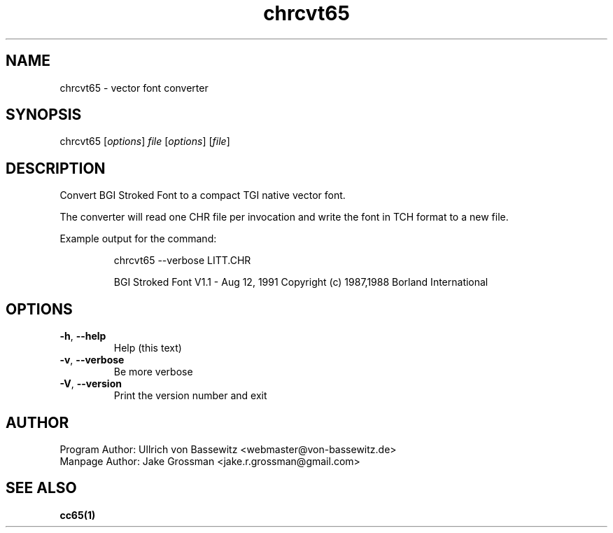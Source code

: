 .TH chrcvt65 1 "August 2021" "0.1.0" "User Manuals"
.SH NAME
chrcvt65 \- vector font converter

.SH SYNOPSIS
chrcvt65 [\fIoptions\fR] \fIfile\fR [\fIoptions\fR] [\fIfile\fR]

.SH DESCRIPTION
Convert BGI Stroked Font to a compact TGI native vector font.

The converter will read one CHR file per invocation and write the font in TCH format to a new file.

Example output for the command:

.RS
chrcvt65 --verbose LITT.CHR

BGI Stroked Font V1.1 - Aug 12, 1991
Copyright (c) 1987,1988 Borland International
.RE

.SH OPTIONS

.TP
.BR \-h ", " \-\-help
Help (this text)

.TP
.BR \-v ", " \-\-verbose
Be more verbose

.TP
.BR \-V ", " \-\-version
Print the version number and exit

.SH AUTHOR
Program Author: Ullrich von Bassewitz <webmaster@von-bassewitz.de>
.br
Manpage Author: Jake Grossman         <jake.r.grossman@gmail.com>

.SH SEE ALSO
.BR cc65(1)

